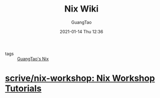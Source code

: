 #+TITLE: Nix Wiki
#+AUTHOR: GuangTao
#+EMAIL: gtrunsec@hardenedlinux.org
#+DATE: 2021-01-14 Thu 12:36


#+OPTIONS:   H:3 num:t toc:t \n:nil @:t ::t |:t ^:nil -:t f:t *:t <:t

- tags :: [[file:guangtao_nix.org][GuangTao's Nix]]

* [[https://github.com/scrive/nix-workshop][scrive/nix-workshop: Nix Workshop Tutorials]]
